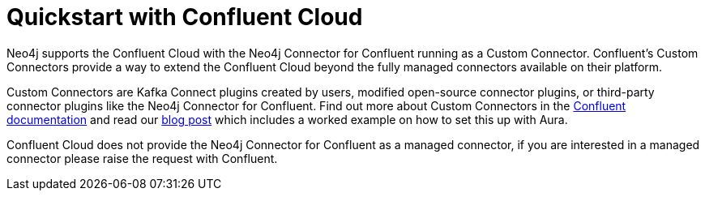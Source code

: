 = Quickstart with Confluent Cloud

Neo4j supports the Confluent Cloud with the Neo4j Connector for Confluent running as a Custom Connector.
Confluent's Custom Connectors provide a way to extend the Confluent Cloud beyond the fully managed connectors available on their platform.

Custom Connectors are Kafka Connect plugins created by users, modified open-source connector plugins, or third-party connector plugins like the Neo4j Connector for Confluent.
Find out more about Custom Connectors in the link:https://docs.confluent.io/cloud/current/connectors/bring-your-connector/overview.html[Confluent documentation] and read our link:https://neo4j.com/developer-blog/confluent-cloud-neo4j-auradb-connector-2[blog post] which includes a worked example on how to set this up with Aura.

Confluent Cloud does not provide the Neo4j Connector for Confluent as a managed connector, if you are interested in a managed connector please raise the request with Confluent.
